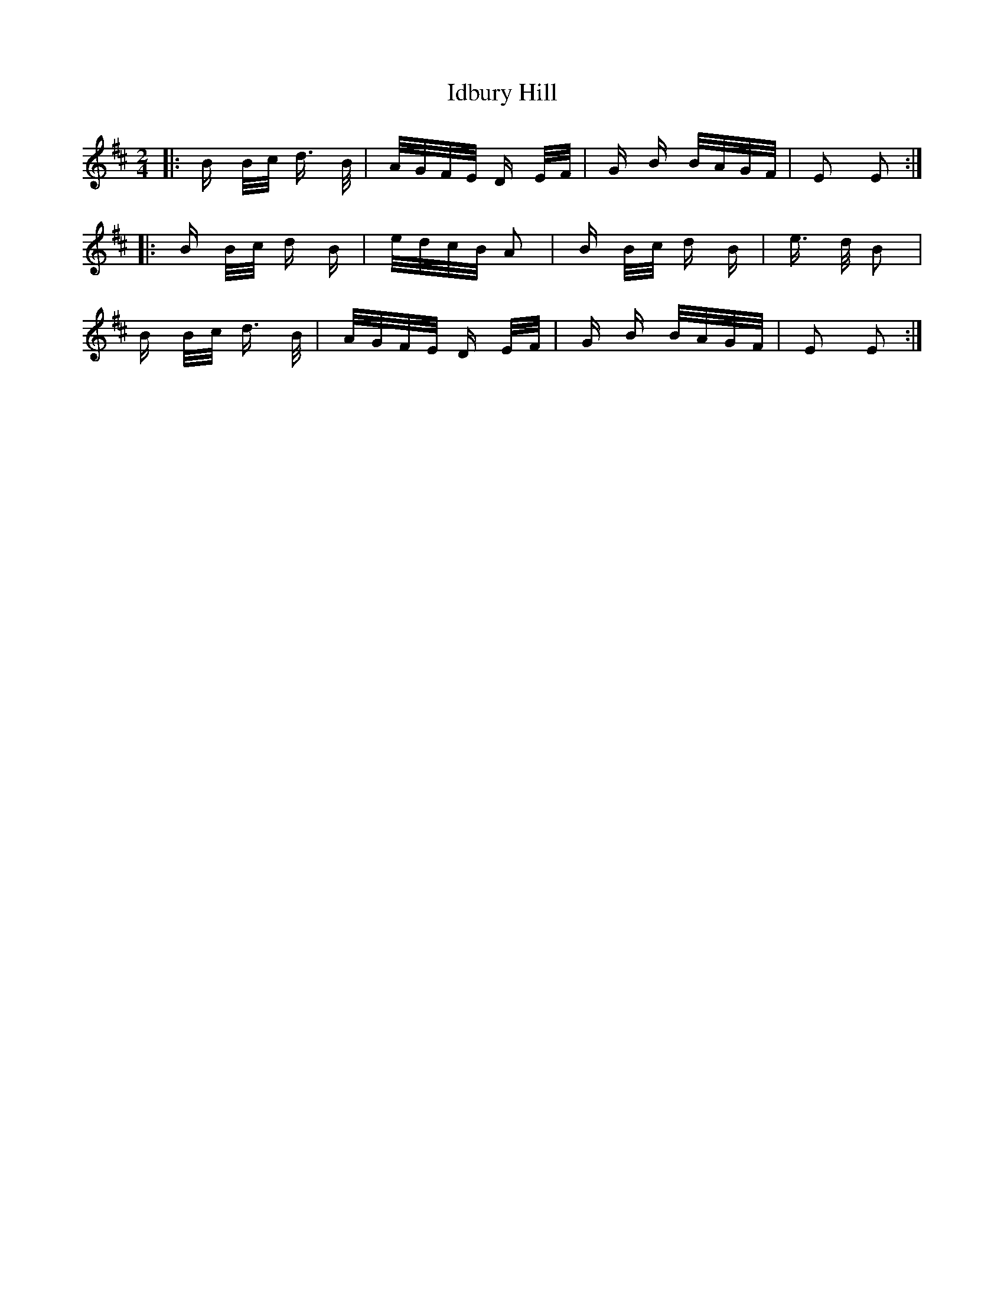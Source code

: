 X: 18737
T: Idbury Hill
R: polka
M: 2/4
K: Edorian
|:B B/c/ d > B|A/G/F/E/ D E/F/|G B B/A/G/F/|E2 E2:|
|:B B/c/ d B|e/d/c/B/ A2|B B/c/ d B|e > d B2|
B B/c/ d > B|A/G/F/E/ D E/F/|G B B/A/G/F/|E2 E2:|

